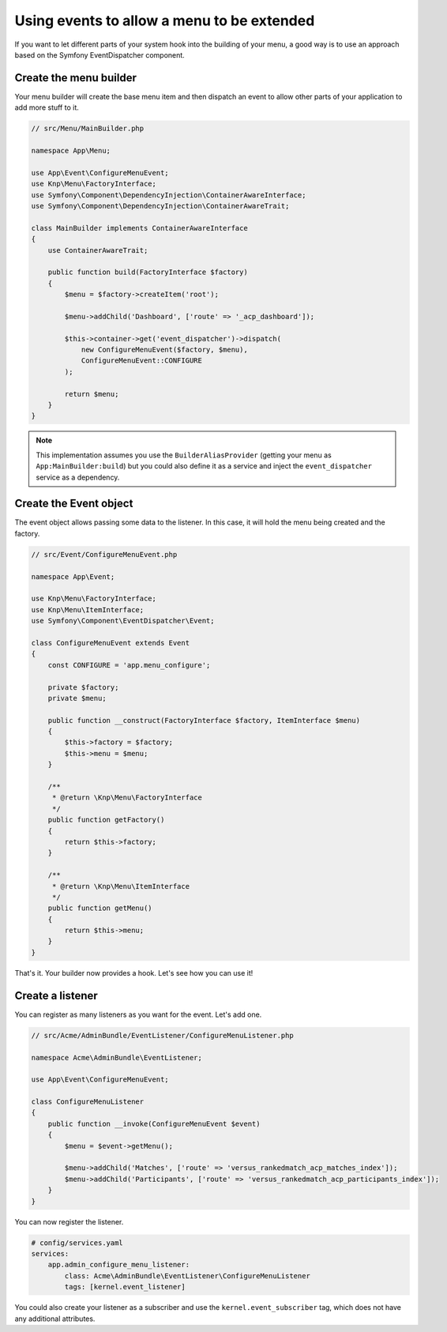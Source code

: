 Using events to allow a menu to be extended
===========================================

If you want to let different parts of your system hook into the building of your
menu, a good way is to use an approach based on the Symfony EventDispatcher
component.

Create the menu builder
-----------------------

Your menu builder will create the base menu item and then dispatch an event
to allow other parts of your application to add more stuff to it.

.. code-block:: php

  // src/Menu/MainBuilder.php

  namespace App\Menu;

  use App\Event\ConfigureMenuEvent;
  use Knp\Menu\FactoryInterface;
  use Symfony\Component\DependencyInjection\ContainerAwareInterface;
  use Symfony\Component\DependencyInjection\ContainerAwareTrait;

  class MainBuilder implements ContainerAwareInterface
  {
      use ContainerAwareTrait;

      public function build(FactoryInterface $factory)
      {
          $menu = $factory->createItem('root');

          $menu->addChild('Dashboard', ['route' => '_acp_dashboard']);

          $this->container->get('event_dispatcher')->dispatch(
              new ConfigureMenuEvent($factory, $menu),
              ConfigureMenuEvent::CONFIGURE
          );

          return $menu;
      }
  }

.. note::

  This implementation assumes you use the ``BuilderAliasProvider`` (getting
  your menu as ``App:MainBuilder:build``) but you could also define
  it as a service and inject the ``event_dispatcher`` service as a dependency.

Create the Event object
-----------------------

The event object allows passing some data to the listener. In this case,
it will hold the menu being created and the factory.

.. code-block:: php

    // src/Event/ConfigureMenuEvent.php

    namespace App\Event;

    use Knp\Menu\FactoryInterface;
    use Knp\Menu\ItemInterface;
    use Symfony\Component\EventDispatcher\Event;

    class ConfigureMenuEvent extends Event
    {
        const CONFIGURE = 'app.menu_configure';

        private $factory;
        private $menu;

        public function __construct(FactoryInterface $factory, ItemInterface $menu)
        {
            $this->factory = $factory;
            $this->menu = $menu;
        }

        /**
         * @return \Knp\Menu\FactoryInterface
         */
        public function getFactory()
        {
            return $this->factory;
        }

        /**
         * @return \Knp\Menu\ItemInterface
         */
        public function getMenu()
        {
            return $this->menu;
        }
    }

That's it. Your builder now provides a hook. Let's see how you can use it!

Create a listener
-----------------

You can register as many listeners as you want for the event. Let's add one.

.. code-block:: php

    // src/Acme/AdminBundle/EventListener/ConfigureMenuListener.php

    namespace Acme\AdminBundle\EventListener;

    use App\Event\ConfigureMenuEvent;

    class ConfigureMenuListener
    {
        public function __invoke(ConfigureMenuEvent $event)
        {
            $menu = $event->getMenu();

            $menu->addChild('Matches', ['route' => 'versus_rankedmatch_acp_matches_index']);
            $menu->addChild('Participants', ['route' => 'versus_rankedmatch_acp_participants_index']);
        }
    }

You can now register the listener.

.. code-block:: yaml

    # config/services.yaml
    services:
        app.admin_configure_menu_listener:
            class: Acme\AdminBundle\EventListener\ConfigureMenuListener
            tags: [kernel.event_listener]


You could also create your listener as a subscriber and use the ``kernel.event_subscriber``
tag, which does not have any additional attributes.
